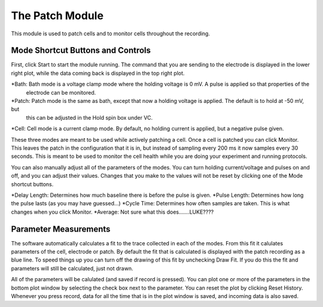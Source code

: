 The Patch Module
================

This module is used to patch cells and to monitor cells throughout the recording. 


Mode Shortcut Buttons and Controls
----------------------------------

First, click Start to start the module running. The command that you are sending to the electrode is displayed in the lower 
right plot, while the data coming back is displayed in the top right plot. 

*Bath: Bath mode is a voltage clamp mode where the holding voltage is 0 mV. A pulse is applied so that properties of the 
    electrode can be monitored. 
*Patch: Patch mode is the same as bath, except that now a holding voltage is applied. The default is to hold at -50 mV, but
    this can be adjusted in the Hold spin box under VC.
*Cell: Cell mode is a current clamp mode. By default, no holding current is applied, but a negative pulse given.

These three modes are meant to be used while actively patching a cell. Once a cell is patched you can click Monitor. This
leaves the patch in the configuration that it is in, but instead of sampling every 200 ms it now samples every 30 seconds.
This is meant to be used to monitor the cell health while you are doing your experiment and running protocols.

You can also manually adjust all of the parameters of the modes. You can turn holding current/voltage and pulses on and off, 
and you can adjust their values. Changes that you make to the values will not be reset by clicking one of the Mode shortcut
buttons.

*Delay Length: Determines how much baseline there is before the pulse is given.
*Pulse Length: Determines how long the pulse lasts (as you may have guessed...)
*Cycle Time: Determines how often samples are taken. This is what changes when you click Monitor.
*Average: Not sure what this does.......LUKE????

Parameter Measurements
----------------------

The software automatically calculates a fit to the trace collected in each of the modes. From this fit it calulates 
parameters of the cell, electrode or patch. By default the fit that is calculated is displayed with the patch recording 
as a blue line. To speed things up you can turn off the drawing of this fit by unchecking Draw Fit. If you do this the 
fit and parameters will still be calculated, just not drawn.

All of the parameters will be calulated (and saved if record is pressed). You can plot one or more of the parameters in the
bottom plot window by selecting the check box next to the parameter. You can reset the plot by clicking Reset History. Whenever
you press record, data for all the time that is in the plot window is saved, and incoming data is also saved. 
